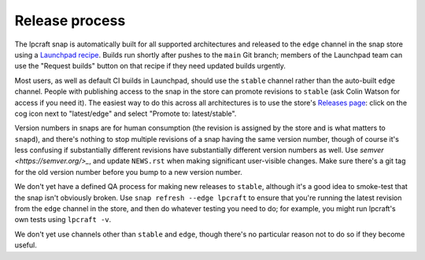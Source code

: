 Release process
===============

The lpcraft snap is automatically built for all supported architectures and
released to the ``edge`` channel in the snap store using a `Launchpad recipe
<https://launchpad.net/~launchpad/lpcraft/+snap/lpcraft>`_.  Builds run
shortly after pushes to the ``main`` Git branch; members of the Launchpad
team can use the "Request builds" button on that recipe if they need updated
builds urgently.

Most users, as well as default CI builds in Launchpad, should use the
``stable`` channel rather than the auto-built ``edge`` channel.  People with
publishing access to the snap in the store can promote revisions to
``stable`` (ask Colin Watson for access if you need it).  The easiest way to
do this across all architectures is to use the store's `Releases page
<https://snapcraft.io/lpcraft/releases>`_: click on the cog icon next to
"latest/edge" and select "Promote to: latest/stable".

Version numbers in snaps are for human consumption (the revision is assigned
by the store and is what matters to ``snapd``), and there's nothing to stop
multiple revisions of a snap having the same version number, though of
course it's less confusing if substantially different revisions have
substantially different version numbers as well.  Use `semver
<https://semver.org/>_`, and update ``NEWS.rst`` when making significant
user-visible changes.  Make sure there's a git tag for the old version
number before you bump to a new version number.

We don't yet have a defined QA process for making new releases to
``stable``, although it's a good idea to smoke-test that the snap isn't
obviously broken.  Use ``snap refresh --edge lpcraft`` to ensure that you're
running the latest revision from the ``edge`` channel in the store, and then
do whatever testing you need to do; for example, you might run lpcraft's own
tests using ``lpcraft -v``.

We don't yet use channels other than ``stable`` and ``edge``, though there's
no particular reason not to do so if they become useful.
